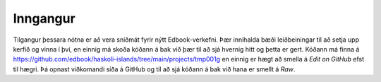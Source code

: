 Inngangur
=========

Tilgangur þessara nótna er að vera sniðmát fyrir nýtt Edbook-verkefni. 
Þær innihalda bæði leiðbeiningar til að setja upp kerfið og vinna í því, en 
einnig má skoða kóðann á bak við þær til að sjá hvernig hitt og þetta er
gert. Kóðann má finna á 
https://github.com/edbook/haskoli-islands/tree/main/projects/tmp001g
en einnig er hægt að smella á *Edit on GitHub* efst til hægri. 
Þá opnast viðkomandi síða á GitHub og til að sjá kóðann á bak við hana
er smellt á *Raw*. 


